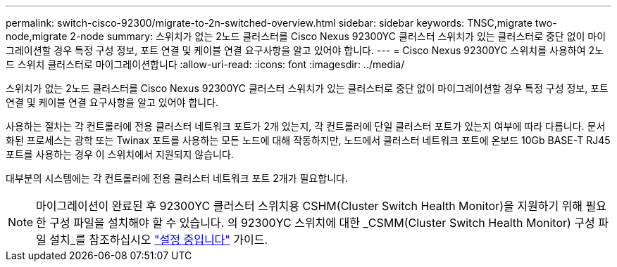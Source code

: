 ---
permalink: switch-cisco-92300/migrate-to-2n-switched-overview.html 
sidebar: sidebar 
keywords: TNSC,migrate two-node,migrate 2-node 
summary: 스위치가 없는 2노드 클러스터를 Cisco Nexus 92300YC 클러스터 스위치가 있는 클러스터로 중단 없이 마이그레이션할 경우 특정 구성 정보, 포트 연결 및 케이블 연결 요구사항을 알고 있어야 합니다. 
---
= Cisco Nexus 92300YC 스위치를 사용하여 2노드 스위치 클러스터로 마이그레이션합니다
:allow-uri-read: 
:icons: font
:imagesdir: ../media/


[role="lead"]
스위치가 없는 2노드 클러스터를 Cisco Nexus 92300YC 클러스터 스위치가 있는 클러스터로 중단 없이 마이그레이션할 경우 특정 구성 정보, 포트 연결 및 케이블 연결 요구사항을 알고 있어야 합니다.

사용하는 절차는 각 컨트롤러에 전용 클러스터 네트워크 포트가 2개 있는지, 각 컨트롤러에 단일 클러스터 포트가 있는지 여부에 따라 다릅니다. 문서화된 프로세스는 광학 또는 Twinax 포트를 사용하는 모든 노드에 대해 작동하지만, 노드에서 클러스터 네트워크 포트에 온보드 10Gb BASE-T RJ45 포트를 사용하는 경우 이 스위치에서 지원되지 않습니다.

대부분의 시스템에는 각 컨트롤러에 전용 클러스터 네트워크 포트 2개가 필요합니다.


NOTE: 마이그레이션이 완료된 후 92300YC 클러스터 스위치용 CSHM(Cluster Switch Health Monitor)을 지원하기 위해 필요한 구성 파일을 설치해야 할 수 있습니다. 의 92300YC 스위치에 대한 _CSMM(Cluster Switch Health Monitor) 구성 파일 설치_를 참조하십시오 link:../com.netapp.doc.hw-sw-cisco-setup/home.html["설정 중입니다"] 가이드.
